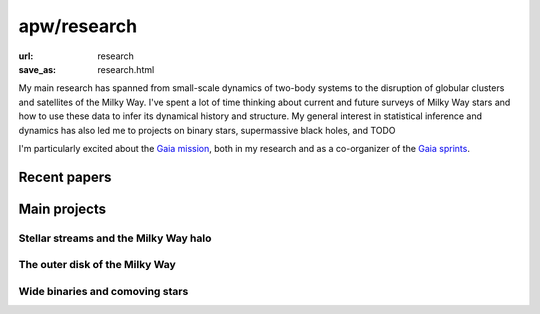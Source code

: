 apw/research
############

:url: research
:save_as: research.html

My main research has spanned from small-scale dynamics of two-body systems to
the disruption of globular clusters and satellites of the Milky Way. I've spent
a lot of time thinking about current and future surveys of Milky Way stars and
how to use these data to infer its dynamical history and structure. My general
interest in statistical inference and dynamics has also led me to projects on
binary stars, supermassive black holes, and TODO

I'm particularly excited about the `Gaia mission
<https://www.cosmos.esa.int/web/gaia>`_, both in my research and as a
co-organizer of the `Gaia sprints <http://gaia.lol>`_.

Recent papers
=============

Main projects
=============

Stellar streams and the Milky Way halo
--------------------------------------


The outer disk of the Milky Way
-------------------------------


Wide binaries and comoving stars
--------------------------------
